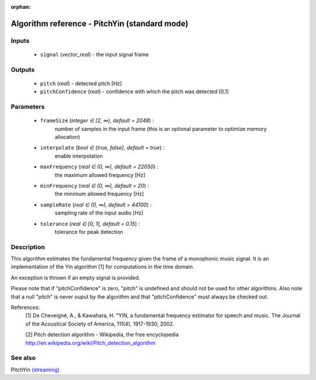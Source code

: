 :orphan:

Algorithm reference - PitchYin (standard mode)
==============================================

Inputs
------

 - ``signal`` (*vector_real*) - the input signal frame

Outputs
-------

 - ``pitch`` (*real*) - detected pitch [Hz]
 - ``pitchConfidence`` (*real*) - confidence with which the pitch was detected [0,1]

Parameters
----------

 - ``frameSize`` (*integer ∈ [2, ∞), default = 2048*) :
     number of samples in the input frame (this is an optional parameter to optimize memory allocation)
 - ``interpolate`` (*bool ∈ {true, false}, default = true*) :
     enable interpolation
 - ``maxFrequency`` (*real ∈ (0, ∞), default = 22050*) :
     the maximum allowed frequency [Hz]
 - ``minFrequency`` (*real ∈ (0, ∞), default = 20*) :
     the minimum allowed frequency [Hz]
 - ``sampleRate`` (*real ∈ (0, ∞), default = 44100*) :
     sampling rate of the input audio [Hz]
 - ``tolerance`` (*real ∈ [0, 1], default = 0.15*) :
     tolerance for peak detection

Description
-----------

This algorithm estimates the fundamental frequency given the frame of a monophonic music signal. It is an implementation of the Yin algorithm [1] for computations in the time domain.

An exception is thrown if an empty signal is provided.

Please note that if "pitchConfidence" is zero, "pitch" is undefined and should not be used for other algorithms.
Also note that a null "pitch" is never ouput by the algorithm and that "pitchConfidence" must always be checked out.


References:
  [1] De Cheveigné, A., & Kawahara, H. "YIN, a fundamental frequency estimator
  for speech and music. The Journal of the Acoustical Society of America,
  111(4), 1917-1930, 2002.

  [2] Pitch detection algorithm - Wikipedia, the free encyclopedia
  http://en.wikipedia.org/wiki/Pitch_detection_algorithm


See also
--------

PitchYin `(streaming) <streaming_PitchYin.html>`__